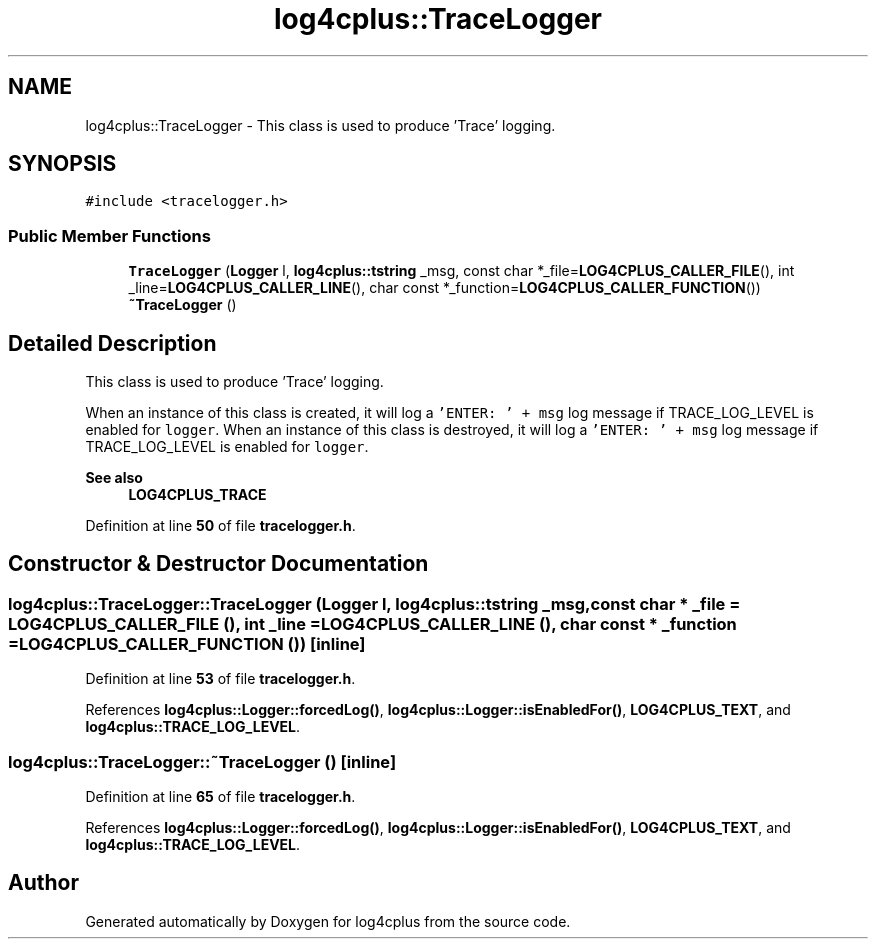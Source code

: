 .TH "log4cplus::TraceLogger" 3 "Fri Sep 20 2024" "Version 2.1.0" "log4cplus" \" -*- nroff -*-
.ad l
.nh
.SH NAME
log4cplus::TraceLogger \- This class is used to produce 'Trace' logging\&.  

.SH SYNOPSIS
.br
.PP
.PP
\fC#include <tracelogger\&.h>\fP
.SS "Public Member Functions"

.in +1c
.ti -1c
.RI "\fBTraceLogger\fP (\fBLogger\fP l, \fBlog4cplus::tstring\fP _msg, const char *_file=\fBLOG4CPLUS_CALLER_FILE\fP(), int _line=\fBLOG4CPLUS_CALLER_LINE\fP(), char const *_function=\fBLOG4CPLUS_CALLER_FUNCTION\fP())"
.br
.ti -1c
.RI "\fB~TraceLogger\fP ()"
.br
.in -1c
.SH "Detailed Description"
.PP 
This class is used to produce 'Trace' logging\&. 

When an instance of this class is created, it will log a \fC'ENTER: ' + msg\fP log message if TRACE_LOG_LEVEL is enabled for \fClogger\fP\&. When an instance of this class is destroyed, it will log a \fC'ENTER: ' + msg\fP log message if TRACE_LOG_LEVEL is enabled for \fClogger\fP\&. 
.PP
\fBSee also\fP
.RS 4
\fBLOG4CPLUS_TRACE\fP 
.RE
.PP

.PP
Definition at line \fB50\fP of file \fBtracelogger\&.h\fP\&.
.SH "Constructor & Destructor Documentation"
.PP 
.SS "log4cplus::TraceLogger::TraceLogger (\fBLogger\fP l, \fBlog4cplus::tstring\fP _msg, const char * _file = \fC\fBLOG4CPLUS_CALLER_FILE\fP ()\fP, int _line = \fC\fBLOG4CPLUS_CALLER_LINE\fP ()\fP, char const * _function = \fC\fBLOG4CPLUS_CALLER_FUNCTION\fP ()\fP)\fC [inline]\fP"

.PP
Definition at line \fB53\fP of file \fBtracelogger\&.h\fP\&.
.PP
References \fBlog4cplus::Logger::forcedLog()\fP, \fBlog4cplus::Logger::isEnabledFor()\fP, \fBLOG4CPLUS_TEXT\fP, and \fBlog4cplus::TRACE_LOG_LEVEL\fP\&.
.SS "log4cplus::TraceLogger::~TraceLogger ()\fC [inline]\fP"

.PP
Definition at line \fB65\fP of file \fBtracelogger\&.h\fP\&.
.PP
References \fBlog4cplus::Logger::forcedLog()\fP, \fBlog4cplus::Logger::isEnabledFor()\fP, \fBLOG4CPLUS_TEXT\fP, and \fBlog4cplus::TRACE_LOG_LEVEL\fP\&.

.SH "Author"
.PP 
Generated automatically by Doxygen for log4cplus from the source code\&.
